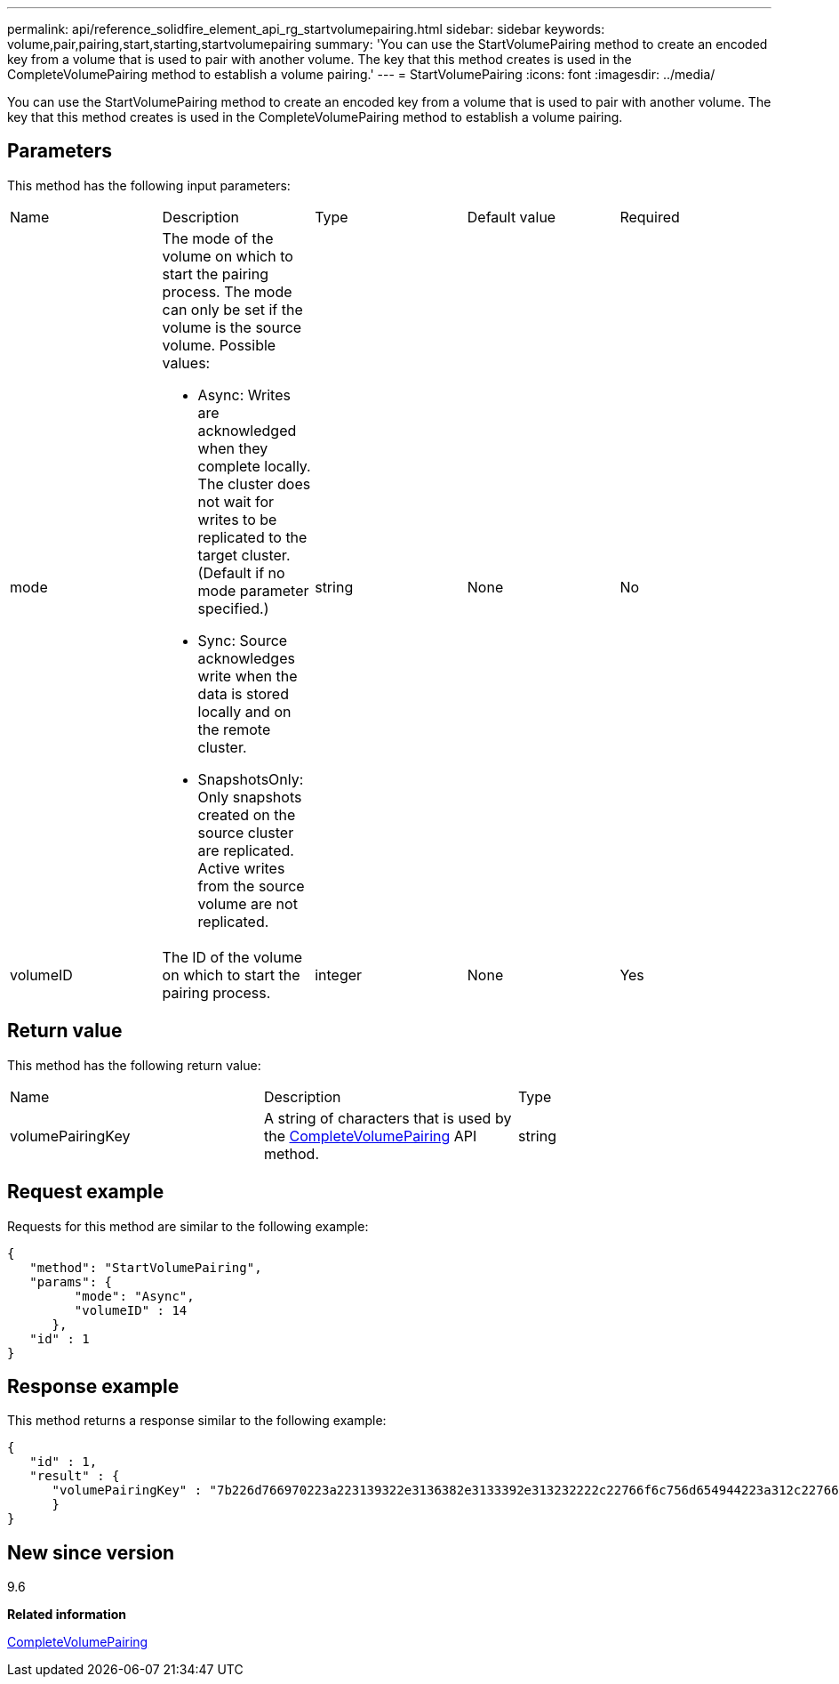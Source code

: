 ---
permalink: api/reference_solidfire_element_api_rg_startvolumepairing.html
sidebar: sidebar
keywords: volume,pair,pairing,start,starting,startvolumepairing
summary: 'You can use the StartVolumePairing method to create an encoded key from a volume that is used to pair with another volume. The key that this method creates is used in the CompleteVolumePairing method to establish a volume pairing.'
---
= StartVolumePairing
:icons: font
:imagesdir: ../media/

[.lead]
You can use the StartVolumePairing method to create an encoded key from a volume that is used to pair with another volume. The key that this method creates is used in the CompleteVolumePairing method to establish a volume pairing.

== Parameters

This method has the following input parameters:

|===
| Name| Description| Type| Default value| Required
a|
mode
a|
The mode of the volume on which to start the pairing process. The mode can only be set if the volume is the source volume. Possible values:

* Async: Writes are acknowledged when they complete locally. The cluster does not wait for writes to be replicated to the target cluster. (Default if no mode parameter specified.)
* Sync: Source acknowledges write when the data is stored locally and on the remote cluster.
* SnapshotsOnly: Only snapshots created on the source cluster are replicated. Active writes from the source volume are not replicated.

a|
string
a|
None
a|
No
a|
volumeID
a|
The ID of the volume on which to start the pairing process.
a|
integer
a|
None
a|
Yes
|===

== Return value

This method has the following return value:

|===
| Name| Description| Type
a|
volumePairingKey
a|
A string of characters that is used by the xref:reference_solidfire_element_api_rg_completevolumepairing.adoc[CompleteVolumePairing] API method.
a|
string
|===

== Request example

Requests for this method are similar to the following example:

----
{
   "method": "StartVolumePairing",
   "params": {
         "mode": "Async",
	 "volumeID" : 14
      },
   "id" : 1
}
----

== Response example

This method returns a response similar to the following example:

----
{
   "id" : 1,
   "result" : {
      "volumePairingKey" : "7b226d766970223a223139322e3136382e3133392e313232222c22766f6c756d654944223a312c22766f6c756d654e616d65223a2254657374222c22766f6c756d655061697255554944223a2236393632346663622d323032652d343332352d613536392d656339633635356337623561227d"
      }
}
----

== New since version

9.6

*Related information*

xref:reference_solidfire_element_api_rg_completevolumepairing.adoc[CompleteVolumePairing]
